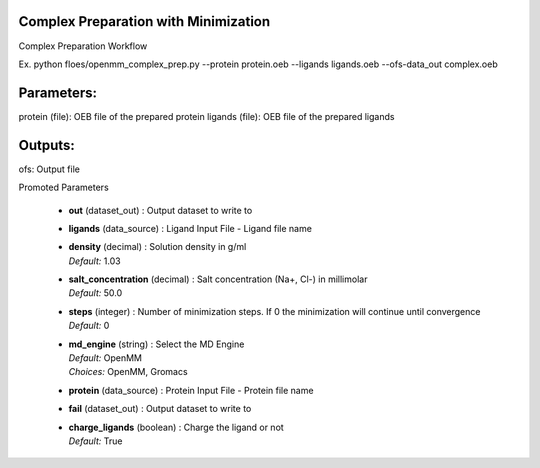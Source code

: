 
.. raw:: html

   <style type="text/css">
      span.red { color: #cd4f39; }
   </style>

.. role:: red

.. raw:: html

   <style type="text/css">
      span.redbold { color: #cd4f39  ; font-weight: bold;}
   </style>

.. role:: redbold

.. raw:: html

   <style type="text/css">
      span.green { color: darkgreen; }
   </style>

.. role:: green

.. raw:: html

   <style type="text/css">
      span.greenbold { color: darkgreen; font-weight: bold;}
   </style>

.. role:: greenbold

.. raw:: html

   <style type="text/css">
      span.blue { color: darkblue; }
   </style>

.. role:: blue

.. raw:: html

   <style type="text/css">
      span.bluebold { color: darkblue; font-weight: bold;}
   </style>

.. role:: bluebold

.. raw:: html

   <style type="text/css">
      span.blacktitle { font-size: 175%; font-weight: 700;
        font-family: "Roboto Slab","ff-tisa-web-pro","Georgia",Arial,sans-serif; }
   </style>

.. role:: blacktitle


Complex Preparation with Minimization
-------------------------------------


Complex Preparation Workflow

Ex. python floes/openmm_complex_prep.py --protein protein.oeb
--ligands ligands.oeb  --ofs-data_out complex.oeb

Parameters:
-----------
protein (file): OEB file of the prepared protein
ligands (file): OEB file of the prepared ligands


Outputs:
--------
ofs: Output file


:bluebold:`Promoted Parameters`

   * | **out**   (dataset_out) :  Output dataset to write to 

   * | **ligands**   (data_source) :  Ligand Input File - Ligand file name 

   * | **density**   (decimal) :  Solution density in g/ml 
     | *Default:* :blue:`1.03`  

   * | **salt_concentration**   (decimal) :  Salt concentration (Na+, Cl-) in millimolar 
     | *Default:* :blue:`50.0`  

   * | **steps**   (integer) :  Number of minimization steps.
                  If 0 the minimization will continue
                  until convergence 
     | *Default:* :blue:`0`  

   * | **md_engine**   (string) :  Select the MD Engine 
     | *Default:* :blue:`OpenMM`  
     | *Choices:* :green:`OpenMM`, :green:`Gromacs`

   * | **protein**   (data_source) :  Protein Input File - Protein file name 

   * | **fail**   (dataset_out) :  Output dataset to write to 

   * | **charge_ligands**   (boolean) :  Charge the ligand or not 
     | *Default:* :blue:`True`  


